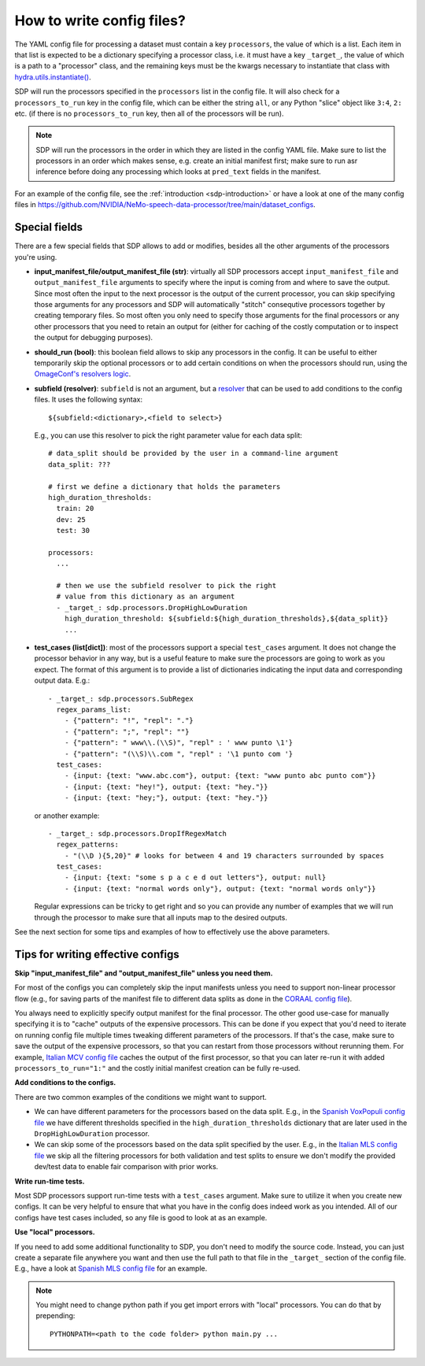 How to write config files?
--------------------------

The YAML config file for processing a dataset must contain a key ``processors``, the value of which is a list.
Each item in that list is expected to be a dictionary specifying a processor class, i.e. it must have a key
``_target_``, the value of which is a path to a "processor" class, and the remaining keys must be the kwargs
necessary to instantiate that class with `hydra.utils.instantiate() <https://hydra.cc/docs/advanced/instantiate_objects/overview/>`_.

SDP will run the processors specified in the ``processors`` list in the config file. It will also check for a
``processors_to_run`` key in the config file, which can be either the string ``all``, or any Python "slice" object
like ``3:4``, ``2:`` etc. (if there is no ``processors_to_run`` key, then all of the processors will be run).

.. note::
    SDP will run the processors in the order in which they are listed in the config YAML file. Make sure to list the
    processors in an order which makes sense, e.g. create an initial manifest first; make sure to run asr inference
    before doing any processing which looks at ``pred_text`` fields in the manifest.

For an example of the config file, see the :ref:`introduction <sdp-introduction>` or have a look at one of the many
config files in https://github.com/NVIDIA/NeMo-speech-data-processor/tree/main/dataset_configs.

Special fields
~~~~~~~~~~~~~~

There are a few special fields that SDP allows to add or modifies, besides all the other arguments of
the processors you're using.

* **input_manifest_file/output_manifest_file (str)**: virtually all SDP processors accept ``input_manifest_file`` and
  ``output_manifest_file`` arguments to specify where the input is coming from and where to save the output.
  Since most often the input to the next processor is the output of the current processor, you can skip specifying
  those arguments for any processors and SDP will automatically "stitch" consequtive processors together by creating
  temporary files. So most often you only need to specify those arguments for the final processors or any other processors
  that you need to retain an output for (either for caching of the costly computation or to inspect the output for
  debugging purposes).
* **should_run (bool)**: this boolean field allows to skip any processors in the config. It can be useful to either
  temporarily skip the optional processors or to add certain conditions on when the processors should run, using the
  `OmageConf's resolvers logic <https://omegaconf.readthedocs.io/en/latest/usage.html#resolvers>`_.
* **subfield (resolver)**: ``subfield`` is not an argument, but a
  `resolver <https://omegaconf.readthedocs.io/en/latest/usage.html#resolvers>`_ that can be used to add conditions
  to the config files. It uses the following syntax::

    ${subfield:<dictionary>,<field to select>}

  E.g., you can use this resolver to pick the right parameter value for each data split::

    # data_split should be provided by the user in a command-line argument
    data_split: ???

    # first we define a dictionary that holds the parameters
    high_duration_thresholds:
      train: 20
      dev: 25
      test: 30

    processors:
      ...

      # then we use the subfield resolver to pick the right
      # value from this dictionary as an argument
      - _target_: sdp.processors.DropHighLowDuration
        high_duration_threshold: ${subfield:${high_duration_thresholds},${data_split}}
        ...

* **test_cases (list[dict])**: most of the processors support a special ``test_cases`` argument.
  It does not change the processor behavior in any way, but is a useful feature to make sure
  the processors are going to work as you expect. The format of this argument is to provide a list
  of dictionaries indicating the input data and corresponding output data. E.g.::

      - _target_: sdp.processors.SubRegex
        regex_params_list:
          - {"pattern": "!", "repl": "."}
          - {"pattern": ";", "repl": ""}
          - {"pattern": " www\\.(\\S)", "repl" : ' www punto \1'}
          - {"pattern": "(\\S)\\.com ", "repl" : '\1 punto com '}
        test_cases:
          - {input: {text: "www.abc.com"}, output: {text: "www punto abc punto com"}}
          - {input: {text: "hey!"}, output: {text: "hey."}}
          - {input: {text: "hey;"}, output: {text: "hey."}}

  or another example::

      - _target_: sdp.processors.DropIfRegexMatch
        regex_patterns:
          - "(\\D ){5,20}" # looks for between 4 and 19 characters surrounded by spaces
        test_cases:
          - {input: {text: "some s p a c e d out letters"}, output: null}
          - {input: {text: "normal words only"}, output: {text: "normal words only"}}

  Regular expressions can be tricky to get right and so you can provide any number
  of examples that we will run through the processor to make sure that all inputs
  map to the desired outputs.

See the next section for some tips and examples of how to effectively use the above parameters.


Tips for writing effective configs
~~~~~~~~~~~~~~~~~~~~~~~~~~~~~~~~~~

**Skip "input_manifest_file" and "output_manifest_file" unless you need them.**

For most of the configs you can completely skip the input manifests unless you need to support
non-linear processor flow (e.g., for saving parts of the manifest file to different data splits as done in the
`CORAAL config file <https://github.com/NVIDIA/NeMo-speech-data-processor/blob/main/dataset_configs/english/coraal/config.yaml>`_).

You always need to explicitly specify output manifest for the final processor. The other good use-case for manually
specifying it is to "cache" outputs of the expensive processors. This can be done if you expect that you'd need
to iterate on running config file multiple times tweaking different parameters of the processors. If that's the case,
make sure to save the output of the expensive processors, so that you can restart from those processors without
rerunning them. For example, `Italian MCV config file <https://github.com/NVIDIA/NeMo-speech-data-processor/blob/main/dataset_configs/italian/mcv/config.yaml>`_
caches the output of the first processor, so that you can later re-run it with added ``processors_to_run="1:"`` and
the costly initial manifest creation can be fully re-used.

**Add conditions to the configs.**

There are two common examples of the conditions we might want to support.

* We can have different parameters for the processors based on the data split. E.g., in the
  `Spanish VoxPopuli config file <https://github.com/NVIDIA/NeMo-speech-data-processor/blob/main/dataset_configs/spanish_pc/voxpopuli/config.yaml>`_
  we have different thresholds specified in the ``high_duration_thresholds`` dictionary that are later used
  in the ``DropHighLowDuration`` processor.
* We can skip some of the processors based on the data split specified by the user. E.g., in the
  `Italian MLS config file <https://github.com/NVIDIA/NeMo-speech-data-processor/blob/main/dataset_configs/italian/mls/config.yaml>`_
  we skip all the filtering processors for both validation and test splits to ensure we don't modify the provided
  dev/test data to enable fair comparison with prior works.

**Write run-time tests.**

Most SDP processors support run-time tests with a ``test_cases`` argument. Make sure to utilize it
when you create new configs. It can be very helpful to ensure that what you have in the config does
indeed work as you intended. All of our configs have test cases included, so any file is good to
look at as an example.

**Use "local" processors.**

If you need to add some additional functionality to SDP, you don't need to modify the source code.
Instead, you can just create a separate file anywhere you want and then use the full path
to that file in the ``_target_`` section of the config file. E.g., have a look at
`Spanish MLS config file <https://github.com/NVIDIA/NeMo-speech-data-processor/blob/main/dataset_configs/spanish/mls/config.yaml>`_
for an example.

.. note::
  You might need to change python path if you get import errors with "local" processors.
  You can do that by prepending::

    PYTHONPATH=<path to the code folder> python main.py ...